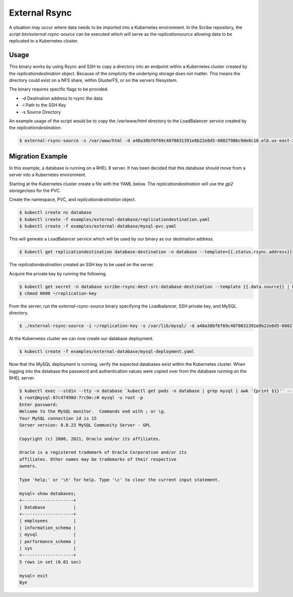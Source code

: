 ==============
External Rsync
==============
A situation may occur where data needs to be imported into a Kubernetes environment.
In the Scribe repository, the script `bin/external-rsync-source` can be executed
which will serve as the `replicationsource` allowing data to be replicated to a
Kubernetes cluster.

Usage
=====
This binary works by using Rsync and SSH to copy a directory into an endpoint
within a Kubernetes cluster created by the `replicationdestination` object. Because
of the simplicity the underlying storage does not matter. This means the directory
could exist on a NFS share, within GlusterFS, or on the servers filesystem.

The binary requires specific flags to be provided.

- -d Destination address to rsync the data
- -i Path to the SSH Key
- -s Source Directory

An example usage of the script would be to copy the `/var/www/html` directory to the
LoadBalancer service created by the `replicationdestination`.

.. code:: bash

   $ external-rsync-source -s /var/www/html -d a48a38bf6f69c4070831391e8b22e8d5-08027986c9de8c10.elb.us-east-2.amazonaws.com -i /home/user/source-key


Migration Example
=================

In this example, a database is running on a RHEL 8 server. It has been decided
that this database should move from a server into a Kubernetes environment.

Starting at the Kubernetes cluster create a file with the YAML below. The
`replicationdestination` will use the `gp2 storageclass` for the PVC.

Create the namespace, PVC, and `replicationdestination` object.

.. code:: bash

   $ kubectl create ns database
   $ kubectl create -f examples/external-database/replicationdestination.yaml
   $ kubectl create -f examples/external-database/mysql-pvc.yaml


This will geneate a LoadBalancer service which will be used by our binary as our
destination address.

.. code:: bash

   $ kubectl get replicationdestination database-destination -n database --template={{.status.rsync.address}}

The `replicationdestination` created an SSH key to be used on the server.

Acquire the private key by running the following.

.. code:: bash

   $ kubectl get secret -n database scribe-rsync-dest-src-database-destination --template {{.data.source}} | base64 -d > ~/replication-key
   $ chmod 0600 ~/replication-key

From the server, run the `external-rsync-source` binary specifying the Loadbalancer, SSH private key, and MySQL directory.

.. code:: bash

   $ ./external-rsync-source -i ~/replication-key -s /var/lib/mysql/ -d a48a38bf6f69c4070831391e8b22e8d5-08027986c9de8c10.elb.us-east-2.amazonaws.com

At the Kubernetes cluster we can now create our database deployment.

.. code:: bash

   $ kubectl create -f examples/external-database/mysql-deployment.yaml


Now that the MySQL deployment is running, verify the expected databases exist within the Kubernetes cluster. When logging
into the database the password and authentication values were copied over from the database running on the RHEL server.

.. code:: bash

   $ kubectl exec --stdin --tty -n database `kubectl get pods -n database | grep mysql | awk '{print $1}'` -- /bin/bash
   $ root@mysql-87c47498d-7rc9m:/# mysql -u root -p
   Enter password:
   Welcome to the MySQL monitor.  Commands end with ; or \g.
   Your MySQL connection id is 15
   Server version: 8.0.23 MySQL Community Server - GPL

   Copyright (c) 2000, 2021, Oracle and/or its affiliates.

   Oracle is a registered trademark of Oracle Corporation and/or its
   affiliates. Other names may be trademarks of their respective
   owners.

   Type 'help;' or '\h' for help. Type '\c' to clear the current input statement.

   mysql> show databases;
   +--------------------+
   | Database           |
   +--------------------+
   | employees          |
   | information_schema |
   | mysql              |
   | performance_schema |
   | sys                |
   +--------------------+
   5 rows in set (0.01 sec)

   mysql> exit
   Bye

